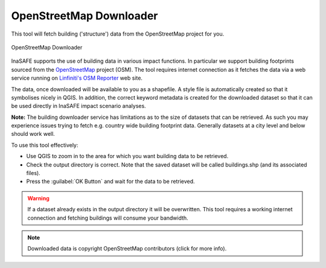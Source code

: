 .. _openstreetmap_downloader:

OpenStreetMap Downloader
========================

This tool will fetch building ('structure') data from the OpenStreetMap
project for you.

.. figure:: /static/user-docs/openstreetmap_downloader.*
   :scale: 75 %
   :alt: OpenStreetMap Downloader
   :align: center

   OpenStreetMap Downloader

InaSAFE supports the use of building data in various impact functions. In
particular we support building footprints sourced from the
`OpenStreetMap <https://openstreetmap.org>`_ project (OSM). The tool
requires internet connection as it fetches the data via a web service running
on `Linfiniti's OSM Reporter <http://osm.linfiniti.com>`_ web site.

The data, once downloaded will be available to you as a shapefile. A style
file is automatically created so that it symbolises nicely in QGIS. In
addition, the correct keyword metadata is created for the downloaded dataset
so that it can be used directly in InaSAFE impact scenario analyses.

**Note:** The building downloader service has limitations as to the size of
datasets that can be retrieved. As such you may experience issues trying to
fetch e.g. country wide building footprint data. Generally datasets at a
city level and below should work well.

To use this tool effectively:

* Use QGIS to zoom in to the area for which you want building data to be
  retrieved.
* Check the output directory is correct. Note that the saved dataset
  will be called buildings.shp (and its associated files).
* Press the :guilabel:`OK Button` and wait for the data to be retrieved.


.. warning::
   If a dataset already exists in the output directory it will be overwritten.
   This tool requires a working internet connection and fetching buildings will
   consume your bandwidth.

.. note::
   Downloaded data is copyright OpenStreetMap contributors (click for more
   info).
